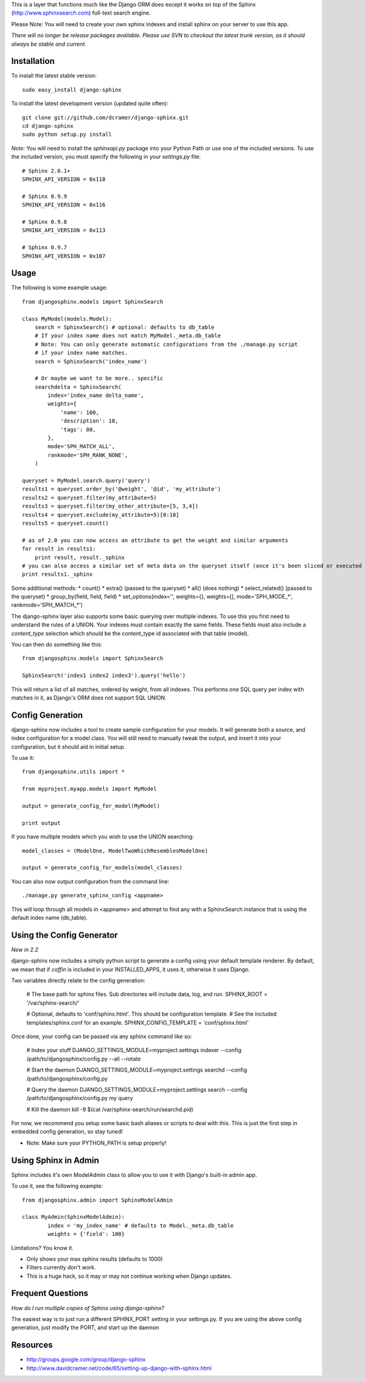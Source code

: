 This is a layer that functions much like the Django ORM does except it works on top of the Sphinx (http://www.sphinxsearch.com) full-text search engine.

Please Note: You will need to create your own sphinx indexes and install sphinx on your server to use this app.

*There will no longer be release packages available. Please use SVN to checkout the latest trunk version, as it should always be stable and current.*

Installation
------------

To install the latest stable version::

	sudo easy_install django-sphinx

To install the latest development version (updated quite often)::

	git clone git://github.com/dcramer/django-sphinx.git  
	cd django-sphinx
	sudo python setup.py install

*Note:* You will need to install the `sphinxapi.py` package into your Python Path or use one of the included versions. To use the included version, you must specify the following in your `settings.py` file::

	# Sphinx 2.0.1+
	SPHINX_API_VERSION = 0x118

	# Sphinx 0.9.9
	SPHINX_API_VERSION = 0x116

	# Sphinx 0.9.8
	SPHINX_API_VERSION = 0x113

	# Sphinx 0.9.7
	SPHINX_API_VERSION = 0x107

Usage
-----

The following is some example usage::

	from djangosphinx.models import SphinxSearch
	
	class MyModel(models.Model):
	    search = SphinxSearch() # optional: defaults to db_table
	    # If your index name does not match MyModel._meta.db_table
	    # Note: You can only generate automatic configurations from the ./manage.py script
	    # if your index name matches.
	    search = SphinxSearch('index_name')

	    # Or maybe we want to be more.. specific
	    searchdelta = SphinxSearch(
	        index='index_name delta_name',
	        weights={
	            'name': 100,
	            'description': 10,
	            'tags': 80,
	        },
	        mode='SPH_MATCH_ALL',
	        rankmode='SPH_RANK_NONE',
	    )

	queryset = MyModel.search.query('query')
	results1 = queryset.order_by('@weight', '@id', 'my_attribute')
	results2 = queryset.filter(my_attribute=5)
	results3 = queryset.filter(my_other_attribute=[5, 3,4])
	results4 = queryset.exclude(my_attribute=5)[0:10]
	results5 = queryset.count()

	# as of 2.0 you can now access an attribute to get the weight and similar arguments
	for result in results1:
	    print result, result._sphinx
	# you can also access a similar set of meta data on the queryset itself (once it's been sliced or executed in any way)
	print results1._sphinx


Some additional methods:
* count()
* extra() (passed to the queryset)
* all() (does nothing)
* select_related() (passed to the queryset)
* group_by(field, field, field)
* set_options(index='', weights={}, weights=[], mode='SPH_MODE_*', rankmode='SPH_MATCH_*')

The django-sphinx layer also supports some basic querying over multiple indexes. To use this you first need to understand the rules of a UNION. Your indexes must contain exactly the same fields. These fields must also include a `content_type` selection which should be the content_type id associated with that table (model).

You can then do something like this::

	from djangosphinx.models import SphinxSearch
	
	SphinxSearch('index1 index2 index3').query('hello')

This will return a list of all matches, ordered by weight, from all indexes. This performs one SQL query per index with matches in it, as Django's ORM does not support SQL UNION.

Config Generation
-----------------

django-sphinx now includes a tool to create sample configuration for your models. It will generate both a source, and index configuration for a model class. You will still need to manually tweak the output, and insert it into your configuration, but it should aid in initial setup.

To use it::

	from djangosphinx.utils import *

	from myproject.myapp.models import MyModel

	output = generate_config_for_model(MyModel)

	print output

If you have multiple models which you wish to use the UNION searching::

	model_classes = (ModelOne, ModelTwoWhichResemblesModelOne)

	output = generate_config_for_models(model_classes)

You can also now output configuration from the command line::

	./manage.py generate_sphinx_config <appname>

This will loop through all models in <appname> and attempt to find any with a SphinxSearch instance that is using the default index name (db_table).

Using the Config Generator
--------------------------

*New in 2.2*

django-sphinx now includes a simply python script to generate a config using your default template renderer. By default, we mean that if `coffin` is included in your INSTALLED_APPS, it uses it, otherwise it uses Django.

Two variables directly relate to the config generation:

	# The base path for sphinx files. Sub directories will include data, log, and run.
	SPHINX_ROOT = '/var/sphinx-search/'
	
	# Optional, defaults to 'conf/sphinx.html'. This should be configuration template.
	# See the included templates/sphinx.conf for an example.
	SPHINX_CONFIG_TEMPLATE = 'conf/sphinx.html'

Once done, your config can be passed via any sphinx command like so:

	# Index your stuff
	DJANGO_SETTINGS_MODULE=myproject.settings indexer --config /path/to/djangosphinx/config.py --all --rotate
	
	# Start the daemon
	DJANGO_SETTINGS_MODULE=myproject.settings searchd --config /path/to/djangosphinx/config.py
	
	# Query the daemon
	DJANGO_SETTINGS_MODULE=myproject.settings search --config /path/to/djangosphinx/config.py my query
	
	# Kill the daemon
	kill -9 $(cat /var/sphinx-search/run/searchd.pid)

For now, we recommend you setup some basic bash aliases or scripts to deal with this. This is just the first step in embedded config generation, so stay tuned!

* Note: Make sure your PYTHON_PATH is setup properly!

Using Sphinx in Admin
---------------------

Sphinx includes it's own ModelAdmin class to allow you to use it with Django's built-in admin app.

To use it, see the following example::

	from djangosphinx.admin import SphinxModelAdmin
	
	class MyAdmin(SphinxModelAdmin):
		index = 'my_index_name' # defaults to Model._meta.db_table
		weights = {'field': 100}

Limitations? You know it.

- Only shows your max sphinx results (defaults to 1000)
- Filters currently don't work.
- This is a huge hack, so it may or may not continue working when Django updates.

Frequent Questions
------------------

*How do I run multiple copies of Sphinx using django-sphinx?*

The easiest way is to just run a different SPHINX_PORT setting in your settings.py. If you are using the above config generation, just modify the PORT, and start up the daemon

Resources
---------

* http://groups.google.com/group/django-sphinx
* http://www.davidcramer.net/code/65/setting-up-django-with-sphinx.html